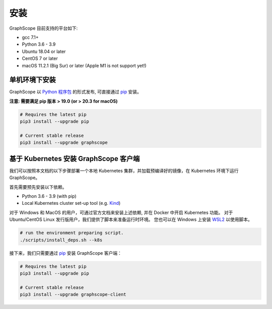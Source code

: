 安装
====

GraphScope 目前支持的平台如下:

- gcc 7.1+
- Python 3.6 - 3.9
- Ubuntu 18.04 or later
- CentOS 7 or later
- macOS 11.2.1 (Big Sur) or later (Apple M1 is not support yet!)


单机环境下安装
------------

GraphScope 以 `Python 程序包 <https://pypi.org/project/graphscope>`_ 的形式发布, 可直接通过 `pip <https://pip.pypa.io/en/stable/>`_ 安装。

**注意: 需要满足 pip 版本 > 19.0 (or > 20.3 for macOS)**

.. code:: bash

    # Requires the latest pip
    pip3 install --upgrade pip

    # Current stable release
    pip3 install --upgrade graphscope


基于 Kubernetes 安装 GraphScope 客户端
------------------------------------

我们可以按照本文档的以下步骤部署一个本地 Kubernetes 集群，并加载预编译好的镜像，在 Kubernetes 环境下运行 GraphScope。

首先需要预先安装以下依赖。

- Python 3.6 - 3.9 (with pip)
- Local Kubernetes cluster set-up tool (e.g. `Kind <https://kind.sigs.k8s.io>`_)

对于 Windows 和 MacOS 的用户，可通过官方文档来安装上述依赖, 并在 Docker 中开启 Kubernetes 功能。
对于 Ubuntu/CentOS Linux 发行版用户，我们提供了脚本来准备运行时环境。
您也可以在 Windows 上安装 `WSL2 <https://docs.microsoft.com/zh-cn/windows/wsl/install-win10>`_ 以使用脚本。

.. code:: bash

    # run the environment preparing script.
    ./scripts/install_deps.sh --k8s

接下来，我们只需要通过 `pip <https://pip.pypa.io/en/stable/>`_ 安装 GraphScope 客户端：

.. code:: bash

    # Requires the latest pip
    pip3 install --upgrade pip

    # Current stable release
    pip3 install --upgrade graphscope-client
